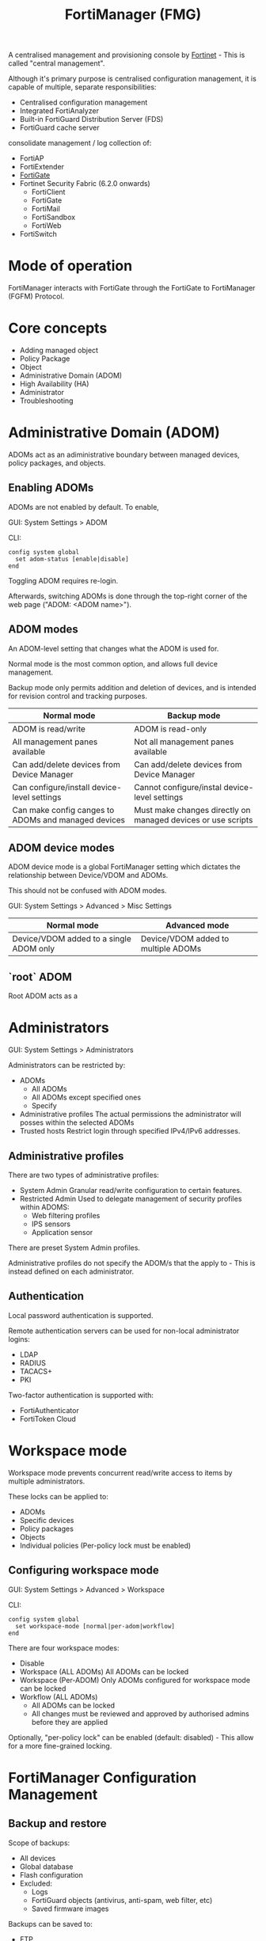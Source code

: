 :PROPERTIES:
:ID:       a2fffd6e-ba13-45b1-a7cb-4a01303271a6
:END:
#+title: FortiManager (FMG)

A centralised management and provisioning console by [[id:3608c1f8-a00a-4158-93a6-fdb53dc6553f][Fortinet]] - This is called "central management".

Although it's primary purpose is centralised configuration management, it is capable of multiple, separate responsibilities:

- Centralised configuration management
- Integrated FortiAnalyzer
- Built-in FortiGuard Distribution Server (FDS)
- FortiGuard cache server

consolidate management / log collection of:

- FortiAP
- FortiExtender
- [[id:a9d3bbe6-b4a6-4873-a24f-0a2b19a1a446][FortiGate]]
- Fortinet Security Fabric (6.2.0 onwards)
  - FortiClient
  - FortiGate
  - FortiMail
  - FortiSandbox
  - FortiWeb
- FortiSwitch

* Mode of operation

FortiManager interacts with FortiGate through the FortiGate to FortiManager (FGFM) Protocol.

* Core concepts

- Adding managed object
- Policy Package
- Object
- Administrative Domain (ADOM)
- High Availability (HA)
- Administrator
- Troubleshooting


* Administrative Domain (ADOM)

ADOMs act as an adiministrative boundary between managed devices, policy packages, and objects.


** Enabling ADOMs

ADOMs are not enabled by default. To enable,

GUI: System Settings > ADOM

CLI:

#+BEGIN_SRC shell
  config system global
    set adom-status [enable|disable]
  end
#+END_SRC

Toggling ADOM requires re-login.

Afterwards, switching ADOMs is done through the top-right corner of the web page ("ADOM: <ADOM name>").


** ADOM modes

An ADOM-level setting that changes what the ADOM is used for.

Normal mode is the most common option, and allows full device management.

Backup mode only permits addition and deletion of devices, and is intended for revision control and tracking purposes.

| Normal mode                                         | Backup mode                                                  |
|-----------------------------------------------------+--------------------------------------------------------------|
| ADOM is read/write                                  | ADOM is read-only                                            |
| All management panes available                      | Not all management panes available                           |
| Can add/delete devices from Device Manager          | Can add/delete devices from Device Manager                   |
| Can configure/install device-level settings         | Cannot configure/instal device-level settings                |
| Can make config canges to ADOMs and managed devices | Must make changes directly on managed devices or use scripts |


** ADOM device modes

ADOM device mode is a global FortiManager setting which dictates the relationship between Device/VDOM and ADOMs.

This should not be confused with ADOM modes.

GUI: System Settings > Advanced > Misc Settings

| Normal mode                             | Advanced mode                       |
|-----------------------------------------+-------------------------------------|
| Device/VDOM added to a single ADOM only | Device/VDOM added to multiple ADOMs |


** `root` ADOM

Root ADOM acts as a 


* Administrators

GUI: System Settings > Administrators

Administrators can be restricted by:

- ADOMs
  - All ADOMs
  - All ADOMs except specified ones
  - Specify
- Administrative profiles
  The actual permissions the administrator will posses within the selected ADOMs
- Trusted hosts
  Restrict login through specified IPv4/IPv6 addresses.

  
** Administrative profiles

There are two types of administrative profiles:

- System Admin
  Granular read/write configuration to certain features.
- Restricted Admin
  Used to delegate management of security profiles within ADOMS:
  - Web filtering profiles
  - IPS sensors
  - Application sensor
    

There are preset System Admin profiles.

Administrative profiles do not specify the ADOM/s that the apply to - This is instead defined on each administrator.


** Authentication

Local password authentication is supported.

Remote authentication servers can be used for non-local administrator logins:
- LDAP
- RADIUS
- TACACS+
- PKI

Two-factor authentication is supported with:
- FortiAuthenticator
- FortiToken Cloud


* Workspace mode

Workspace mode prevents concurrent read/write access to items by multiple administrators.

These locks can be applied to:
- ADOMs
- Specific devices
- Policy packages
- Objects
- Individual policies (Per-policy lock must be enabled)

** Configuring workspace mode

GUI: System Settings > Advanced > Workspace

CLI:
#+BEGIN_SRC shell
config system global
  set workspace-mode [normal|per-adom|workflow]
end
#+END_SRC

There are four workspace modes:
- Disable
- Workspace (ALL ADOMs)
  All ADOMs can be locked
- Workspace (Per-ADOM)
  Only ADOMs configured for workspace mode can be locked
- Workflow (ALL ADOMs)
  - All ADOMs can be locked
  - All changes must be reviewed and approved by authorised admins before they are applied

Optionally, "per-policy lock" can be enabled (default: disabled) - This allow for a more fine-grained locking.


* FortiManager Configuration Management

** Backup and restore

Scope of backups:
- All devices
- Global database
- Flash configuration
- Excluded:
  - Logs
  - FortiGuard objects (antivirus, anti-spam, web filter, etc)
  - Saved firmware images

    
Backups can be saved to:
- FTP
- SCP
- SFTP


Optionally, a cryptographic password can be added to the backup.

*** Restoring

CLI:
#+BEGIN_SRC shell
execute migrate all-settings [ftp|scp|sftp] [server] [filepath] [user] [password] [cryptpassword]
#+END_SRC

Restoring will cause FortiManager to go into offline mode.


*** Reset

CLI:
#+BEGIN_SRC shell
  # Reset to factory default settings:
  execute reset all-settings
  # Reset all settings except current IP address and route information:
  execute reset all-except-ip
  # Delete all databases and logs, and repartition the hard disks:
  execute format [dist|disk-ext3|disk-ext4] <raid level> deep-erase <erase-times>
#+END_SRC


* Troubleshooting

Diagnosing issues on FortiManager boils down to two area:
1. System resource usage
2. Corrupt databases
3. Connectivity status


** System resource usage

#+BEGIN_SRC shell

#+END_SRC
